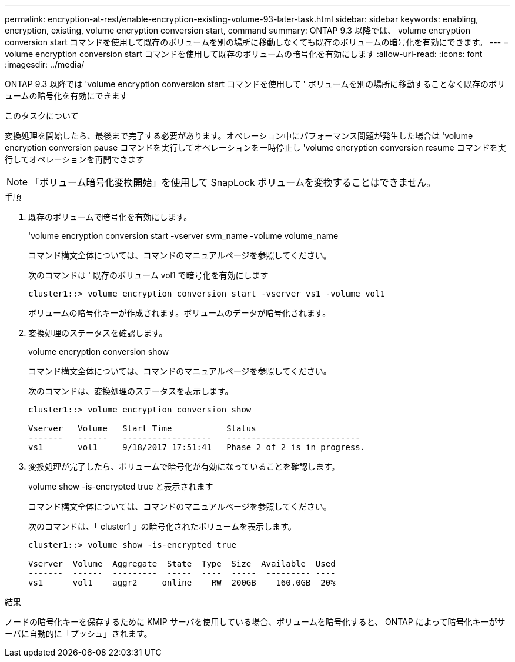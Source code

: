 ---
permalink: encryption-at-rest/enable-encryption-existing-volume-93-later-task.html 
sidebar: sidebar 
keywords: enabling, encryption, existing, volume encryption conversion start, command 
summary: ONTAP 9.3 以降では、 volume encryption conversion start コマンドを使用して既存のボリュームを別の場所に移動しなくても既存のボリュームの暗号化を有効にできます。 
---
= volume encryption conversion start コマンドを使用して既存のボリュームの暗号化を有効にします
:allow-uri-read: 
:icons: font
:imagesdir: ../media/


[role="lead"]
ONTAP 9.3 以降では 'volume encryption conversion start コマンドを使用して ' ボリュームを別の場所に移動することなく既存のボリュームの暗号化を有効にできます

.このタスクについて
変換処理を開始したら、最後まで完了する必要があります。オペレーション中にパフォーマンス問題が発生した場合は 'volume encryption conversion pause コマンドを実行してオペレーションを一時停止し 'volume encryption conversion resume コマンドを実行してオペレーションを再開できます

[NOTE]
====
「ボリューム暗号化変換開始」を使用して SnapLock ボリュームを変換することはできません。

====
.手順
. 既存のボリュームで暗号化を有効にします。
+
'volume encryption conversion start -vserver svm_name -volume volume_name

+
コマンド構文全体については、コマンドのマニュアルページを参照してください。

+
次のコマンドは ' 既存のボリューム vol1 で暗号化を有効にします

+
[listing]
----
cluster1::> volume encryption conversion start -vserver vs1 -volume vol1
----
+
ボリュームの暗号化キーが作成されます。ボリュームのデータが暗号化されます。

. 変換処理のステータスを確認します。
+
volume encryption conversion show

+
コマンド構文全体については、コマンドのマニュアルページを参照してください。

+
次のコマンドは、変換処理のステータスを表示します。

+
[listing]
----
cluster1::> volume encryption conversion show

Vserver   Volume   Start Time           Status
-------   ------   ------------------   ---------------------------
vs1       vol1     9/18/2017 17:51:41   Phase 2 of 2 is in progress.
----
. 変換処理が完了したら、ボリュームで暗号化が有効になっていることを確認します。
+
volume show -is-encrypted true と表示されます

+
コマンド構文全体については、コマンドのマニュアルページを参照してください。

+
次のコマンドは、「 cluster1 」の暗号化されたボリュームを表示します。

+
[listing]
----
cluster1::> volume show -is-encrypted true

Vserver  Volume  Aggregate  State  Type  Size  Available  Used
-------  ------  ---------  -----  ----  -----  --------- ----
vs1      vol1    aggr2     online    RW  200GB    160.0GB  20%
----


.結果
ノードの暗号化キーを保存するために KMIP サーバを使用している場合、ボリュームを暗号化すると、 ONTAP によって暗号化キーがサーバに自動的に「プッシュ」されます。
